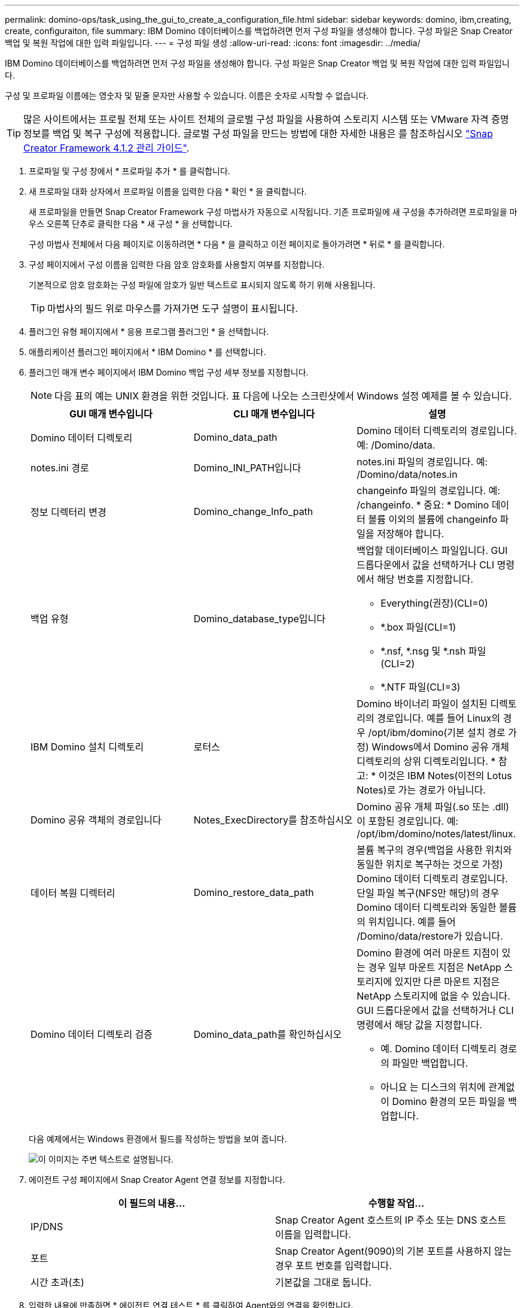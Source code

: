 ---
permalink: domino-ops/task_using_the_gui_to_create_a_configuration_file.html 
sidebar: sidebar 
keywords: domino, ibm,creating, create, configuraiton, file 
summary: IBM Domino 데이터베이스를 백업하려면 먼저 구성 파일을 생성해야 합니다. 구성 파일은 Snap Creator 백업 및 복원 작업에 대한 입력 파일입니다. 
---
= 구성 파일 생성
:allow-uri-read: 
:icons: font
:imagesdir: ../media/


[role="lead"]
IBM Domino 데이터베이스를 백업하려면 먼저 구성 파일을 생성해야 합니다. 구성 파일은 Snap Creator 백업 및 복원 작업에 대한 입력 파일입니다.

구성 및 프로파일 이름에는 영숫자 및 밑줄 문자만 사용할 수 있습니다. 이름은 숫자로 시작할 수 없습니다.


TIP: 많은 사이트에서는 프로필 전체 또는 사이트 전체의 글로벌 구성 파일을 사용하여 스토리지 시스템 또는 VMware 자격 증명 정보를 백업 및 복구 구성에 적용합니다. 글로벌 구성 파일을 만드는 방법에 대한 자세한 내용은 를 참조하십시오 https://library.netapp.com/ecm/ecm_download_file/ECMP12395422["Snap Creator Framework 4.1.2 관리 가이드"].

. 프로파일 및 구성 창에서 * 프로파일 추가 * 를 클릭합니다.
. 새 프로파일 대화 상자에서 프로파일 이름을 입력한 다음 * 확인 * 을 클릭합니다.
+
새 프로파일을 만들면 Snap Creator Framework 구성 마법사가 자동으로 시작됩니다. 기존 프로파일에 새 구성을 추가하려면 프로파일을 마우스 오른쪽 단추로 클릭한 다음 * 새 구성 * 을 선택합니다.

+
구성 마법사 전체에서 다음 페이지로 이동하려면 * 다음 * 을 클릭하고 이전 페이지로 돌아가려면 * 뒤로 * 를 클릭합니다.

. 구성 페이지에서 구성 이름을 입력한 다음 암호 암호화를 사용할지 여부를 지정합니다.
+
기본적으로 암호 암호화는 구성 파일에 암호가 일반 텍스트로 표시되지 않도록 하기 위해 사용됩니다.

+

TIP: 마법사의 필드 위로 마우스를 가져가면 도구 설명이 표시됩니다.

. 플러그인 유형 페이지에서 * 응용 프로그램 플러그인 * 을 선택합니다.
. 애플리케이션 플러그인 페이지에서 * IBM Domino * 를 선택합니다.
. 플러그인 매개 변수 페이지에서 IBM Domino 백업 구성 세부 정보를 지정합니다.
+

NOTE: 다음 표의 예는 UNIX 환경을 위한 것입니다. 표 다음에 나오는 스크린샷에서 Windows 설정 예제를 볼 수 있습니다.

+
|===
| GUI 매개 변수입니다 | CLI 매개 변수입니다 | 설명 


 a| 
Domino 데이터 디렉토리
 a| 
Domino_data_path
 a| 
Domino 데이터 디렉토리의 경로입니다. 예: /Domino/data.



 a| 
notes.ini 경로
 a| 
Domino_INI_PATH입니다
 a| 
notes.ini 파일의 경로입니다. 예: /Domino/data/notes.in



 a| 
정보 디렉터리 변경
 a| 
Domino_change_Info_path
 a| 
changeinfo 파일의 경로입니다. 예: /changeinfo. * 중요: * Domino 데이터 볼륨 이외의 볼륨에 changeinfo 파일을 저장해야 합니다.



 a| 
백업 유형
 a| 
Domino_database_type입니다
 a| 
백업할 데이터베이스 파일입니다. GUI 드롭다운에서 값을 선택하거나 CLI 명령에서 해당 번호를 지정합니다.

** Everything(권장)(CLI=0)
** *.box 파일(CLI=1)
** *.nsf, *.nsg 및 *.nsh 파일(CLI=2)
** *.NTF 파일(CLI=3)




 a| 
IBM Domino 설치 디렉토리
 a| 
로터스
 a| 
Domino 바이너리 파일이 설치된 디렉토리의 경로입니다. 예를 들어 Linux의 경우 /opt/ibm/domino(기본 설치 경로 가정) Windows에서 Domino 공유 개체 디렉토리의 상위 디렉토리입니다. * 참고: * 이것은 IBM Notes(이전의 Lotus Notes)로 가는 경로가 아닙니다.



 a| 
Domino 공유 객체의 경로입니다
 a| 
Notes_ExecDirectory를 참조하십시오
 a| 
Domino 공유 개체 파일(.so 또는 .dll)이 포함된 경로입니다. 예: /opt/ibm/domino/notes/latest/linux.



 a| 
데이터 복원 디렉터리
 a| 
Domino_restore_data_path
 a| 
볼륨 복구의 경우(백업을 사용한 위치와 동일한 위치로 복구하는 것으로 가정) Domino 데이터 디렉토리 경로입니다. 단일 파일 복구(NFS만 해당)의 경우 Domino 데이터 디렉토리와 동일한 볼륨의 위치입니다. 예를 들어 /Domino/data/restore가 있습니다.



 a| 
Domino 데이터 디렉토리 검증
 a| 
Domino_data_path를 확인하십시오
 a| 
Domino 환경에 여러 마운트 지점이 있는 경우 일부 마운트 지점은 NetApp 스토리지에 있지만 다른 마운트 지점은 NetApp 스토리지에 없을 수 있습니다. GUI 드롭다운에서 값을 선택하거나 CLI 명령에서 해당 값을 지정합니다.

** 예. Domino 데이터 디렉토리 경로의 파일만 백업합니다.
** 아니요 는 디스크의 위치에 관계없이 Domino 환경의 모든 파일을 백업합니다.


|===
+
다음 예제에서는 Windows 환경에서 필드를 작성하는 방법을 보여 줍니다.

+
image::../media/scfs_domino_param_filled_in_windows.gif[이 이미지는 주변 텍스트로 설명됩니다.]

. 에이전트 구성 페이지에서 Snap Creator Agent 연결 정보를 지정합니다.
+
|===
| 이 필드의 내용... | 수행할 작업... 


 a| 
IP/DNS
 a| 
Snap Creator Agent 호스트의 IP 주소 또는 DNS 호스트 이름을 입력합니다.



 a| 
포트
 a| 
Snap Creator Agent(9090)의 기본 포트를 사용하지 않는 경우 포트 번호를 입력합니다.



 a| 
시간 초과(초)
 a| 
기본값을 그대로 둡니다.

|===
. 입력한 내용에 만족하면 * 에이전트 연결 테스트 * 를 클릭하여 Agent와의 연결을 확인합니다.
+

NOTE: Agent가 응답하지 않는 경우 Agent 세부 정보를 확인하고 호스트 이름 확인이 올바르게 작동하는지 확인합니다.

. 스토리지 연결 설정 페이지에서 운영 스토리지 시스템의 SVM(Storage Virtual Machine, 이전의 Vserver)에 대한 연결 정보를 지정합니다.
+
|===
| 이 필드의 내용... | 수행할 작업... 


 a| 
운송
 a| 
SVM과 통신할 전송 프로토콜(HTTP 또는 HTTPS)을 선택합니다.



 a| 
컨트롤러/Vserver 포트
 a| 
SVM에 기본 포트(HTTP의 경우 80, HTTPS의 경우 443)를 사용하지 않는 경우 포트 번호를 입력합니다.

|===
+
* 참고: * OnCommand 프록시 사용 방법에 대한 자세한 내용은 을 참조하십시오 https://library.netapp.com/ecm/ecm_download_file/ECMP12395422["Snap Creator Framework 4.1.2 관리 가이드"].

. 컨트롤러/Vserver 자격 증명 페이지에서 운영 스토리지 시스템의 SVM에 대한 자격 증명을 지정합니다.
+
|===
| 이 필드의 내용... | 수행할 작업... 


 a| 
컨트롤러/Vserver IP 또는 이름
 a| 
SVM 호스트의 IP 주소 또는 DNS 호스트 이름을 입력합니다.



 a| 
컨트롤러/Vserver 사용자
 a| 
SVM 호스트의 사용자 이름을 입력합니다.



 a| 
컨트롤러/Vserver 암호
 a| 
SVM 호스트의 암호를 입력합니다.

|===
+
* 중요: * 스냅샷 복사본을 SnapMirro 또는 SnapVault 대상에 복제할 계획이라면 이 단계에서 입력하는 SVM의 이름은 SnapMirror 또는 SnapVault 관계를 생성할 때 사용한 SVM의 이름과 정확히 일치해야 합니다. 관계를 만들 때 정규화된 도메인 이름을 지정한 경우, 사용자가 제공하는 정보로 SVM을 찾을 수 있는지 여부와 관계없이 이 단계에서 정규화된 도메인 이름을 지정해야 합니다. 사례가 매우 중요합니다.

+
SnapMirror show 명령을 사용하여 운영 스토리지 시스템에서 SVM의 이름을 확인할 수 있습니다.SnapMirror show-destination-path destination_SVM: destination_volume 여기서 destination_SVM_name은 대상 시스템의 SVM 이름이고 destination_volume은 볼륨입니다. SnapMirro 및 SnapVault 관계 만들기에 대한 자세한 내용은 을 참조하십시오 xref:concept_snapmirror_and_snapvault_setup.adoc[SnapMirror 및 SnapVault 설정].

+
Next * 를 클릭하면 Controller/Vserver Volumes 창이 표시됩니다.

. 컨트롤러/Vserver 볼륨 창에서 왼쪽 창의 사용 가능한 볼륨 목록에서 오른쪽 창에 백업할 볼륨 목록으로 끌어다 놓아 백업할 볼륨을 지정한 다음 * Save * 를 클릭합니다.
+
지정된 볼륨이 컨트롤러/Vserver 자격 증명 페이지에 표시됩니다.

+

IMPORTANT: changeinfo 디렉토리를 백업하려는 경우 에 설명된 대로 디렉토리를 포함하는 볼륨을 메타데이터 볼륨으로 구성해야 합니다 xref:concept_use_meta_data_volumes_setting_to_back_up_the_changeinfo_directory.adoc[changeinfo 디렉토리를 백업하는 중입니다]. 이 옵션은 IBM Domino 플러그인에 데이터베이스 파일의 스냅샷 복사본을 생성하는 _after_changeinfo 볼륨의 스냅샷 복사본을 생성하도록 지시합니다.

. 컨트롤러/Vserver 자격 증명 페이지에서 * 추가 * 를 클릭하여 다른 운영 스토리지 시스템에 백업할 SVM 세부 정보와 볼륨을 지정합니다.
. 스냅샷 세부 정보 페이지에서 스냅샷 구성 정보를 지정합니다.
+
|===
| 이 필드의 내용... | 수행할 작업... 


 a| 
스냅샷 복사본 이름
 a| 
스냅샷 복사본의 이름을 입력합니다. * 팁: * 구성 파일 전체에서 스냅샷 복사본 이름을 다시 사용하려면 * 중복 스냅샷 복사본 이름 허용 * 을 클릭합니다.



 a| 
스냅샷 복사본 레이블
 a| 
스냅샷 복사본을 설명하는 텍스트를 입력합니다.



 a| 
정책 유형
 a| 
정책 사용 * 을 클릭한 다음 이 구성에 사용할 수 있도록 설정할 기본 제공 백업 정책을 선택합니다. 정책을 선택한 후 * Retention * 셀을 클릭하여 해당 정책 유형의 Snapshot 복사본 수를 지정합니다. * 참고: * 정책 개체 사용 방법에 대한 자세한 내용은 를 참조하십시오 https://library.netapp.com/ecm/ecm_download_file/ECMP12395422["Snap Creator Framework 4.1.2 관리 가이드"].



 a| 
스냅샷 복사본 삭제를 방지합니다
 a| 
유지할 복사본 수를 초과하는 스냅샷 복사본을 Snap Creator에서 자동으로 삭제하지 않으려는 경우에만 예를 지정하십시오. * 참고: * 예를 지정하면 볼륨당 지원되는 스냅샷 복사본 수를 초과할 수 있습니다.



 a| 
정책 보존 기간
 a| 
유지할 복사본 수를 초과하는 스냅샷 복사본을 유지할 일 수를 지정합니다. 정책 유형(예: daily:15)을 입력하여 정책 유형별로 보존 기간을 지정할 수 있습니다.



 a| 
명명 규칙
 a| 
기본값을 그대로 둡니다.

|===
+
다음 예에 지정된 구성은 매일 백업을 수행하고 4개의 스냅샷 복사본을 유지합니다.

+
image::../media/scfw_domino_snapshot_details_pane.gif[이 이미지는 주변 텍스트로 설명됩니다.]

. 하나 이상의 데이터베이스가 일관성 없거나 손상된 상태에 있더라도 백업 작업을 강제로 진행하려면 스냅샷 세부 정보 계속 페이지에서 * 응용 프로그램 오류 무시 * 를 예 로 설정합니다.
+
나머지 필드는 무시해야 합니다.

+

TIP: Domino 환경은 수백 또는 수천 개의 데이터베이스로 구성될 수 있습니다. 단일 데이터베이스가 일관되지 않거나 손상된 상태라도 백업이 실패합니다. 응용 프로그램 오류 무시 * 를 활성화하면 백업을 계속할 수 있습니다.

. 데이터 보호 페이지에서 보조 스토리지에 대한 선택적 스냅샷 복사본 복제를 수행할지 여부를 지정합니다.
+
.. SnapMirror * 를 클릭하여 스냅샷 복사본을 미러링합니다.
+
미러링된 스냅샷 복사본에 대한 정책은 기본 스냅샷 복사본에 대한 정책과 동일합니다.

.. SnapVault * 를 클릭하여 스냅샷 복사본을 아카이브합니다.
.. 아카이빙된 스냅샷 복사본에 대한 정책을 지정합니다.
.. 지침은 다음 단계에 있습니다<<STEP_81795CF9D6294AC891BC3D0CE4827CA3,13>>.
.. SnapVault 대기 시간 * 에서 Snap Creator가 SnapVault 작업이 완료될 때까지 대기하는 시간(분)을 입력합니다.
.. 2차 스토리지로 복제를 수행하기 전에 에서 SnapMirror 및 SnapVault 관계를 설정해야 합니다. 자세한 내용은 을 참조하십시오 xref:concept_snapmirror_and_snapvault_setup.adoc[SnapMirror 및 SnapVault 설정].


. 데이터 보호 볼륨 페이지에서 * 추가 * 를 클릭한 다음 운영 스토리지 시스템의 SVM을 선택합니다.
+
Next * 를 클릭하면 Data Protection Volume Selection(데이터 보호 볼륨 선택) 창이 표시됩니다.

. 데이터 보호 볼륨 선택 창에서 왼쪽 창의 사용 가능한 볼륨 목록에서 오른쪽 창의 SnapMirror 및/또는 SnapVault 영역에 있는 볼륨 목록으로 끌어 놓아 복제할 소스 볼륨을 지정한 다음 * 저장 * 을 클릭합니다.
+
지정된 볼륨이 Data Protection Volumes(데이터 보호 볼륨) 페이지에 표시됩니다.

. 다른 운영 스토리지 시스템에 복제할 SVM 세부 정보 및 볼륨을 지정하려면 데이터 보호 볼륨 페이지에서 * 추가 * 를 클릭합니다.
. 데이터 보호 관계 페이지에서 SnapMirror 및/또는 SnapVault 대상 시스템의 SVM에 대한 자격 증명을 지정합니다.
. 스냅샷 복사본과 SnapMirror/SnapVault 업데이트에 Data ONTAP API 대신 NetAppOnCommand Unified Manager API를 사용하려면 DFM/OnCommand Settings 페이지에서 필드를 완료하십시오.
+
.. Unified Manager 경고를 받으려면 * Operations Manager 콘솔 경고 * 를 클릭하고 Unified Manager 가상 머신에 필요한 연결 정보를 입력합니다.
.. 7-Mode SnapVault 복제에 NetApp 관리 콘솔 데이터 보호 기능을 사용하는 경우 * NetApp 관리 콘솔 데이터 보호 기능 * 을 클릭하고 Unified Manager 가상 시스템에 필요한 연결 정보를 입력합니다.


. 요약을 검토하고 * Finish * 를 클릭합니다.


Snap Creator는 프로파일 및 구성 창의 지정된 프로파일 아래에 구성 파일을 나열합니다. 구성 파일을 선택하고 구성 내용 창에서 해당 탭을 클릭하여 구성을 편집할 수 있습니다. 오른쪽 클릭 메뉴에서 * Rename * 을 클릭하여 설정 이름을 바꿀 수 있습니다. 오른쪽 클릭 메뉴에서 * Delete * 를 클릭하여 구성을 삭제할 수 있습니다.
